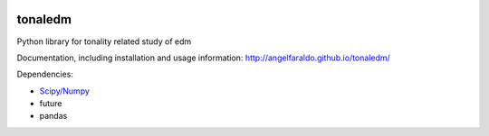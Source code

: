 .. image:: https://travis-ci.org/angelfaraldo/tonaledm.svg?branch=master
    :target: https://travis-ci.org/angelfaraldo/tonaledm
.. image:: https://coveralls.io/repos/angelfaraldo/tonaledm/badge.svg?branch=master&service=github
    :target: https://coveralls.io/github/angelfaraldo/tonaledm?branch=master

tonaledm
========

Python library for tonality related study of edm

Documentation, including installation and usage information: http://angelfaraldo.github.io/tonaledm/

Dependencies:

* `Scipy/Numpy <http://www.scipy.org/>`_
* future
* pandas



